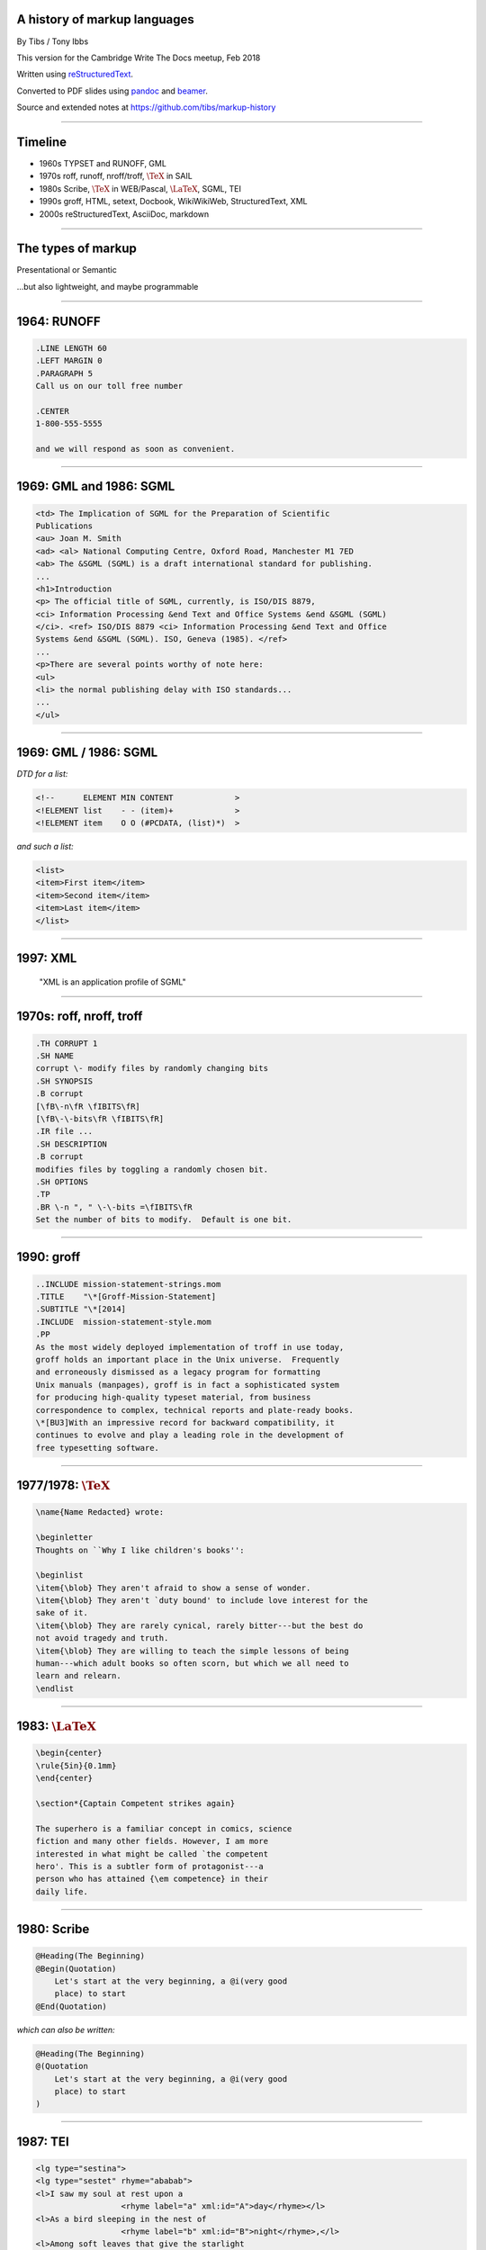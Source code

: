 .. A history of markup languages
.. =============================

.. -------

A history of markup languages
-----------------------------


By Tibs / Tony Ibbs

This version for the Cambridge Write The Docs meetup, Feb 2018

Written using reStructuredText_.

Converted to PDF slides using pandoc_ and beamer_.

Source and extended notes at https://github.com/tibs/markup-history

.. _reStructuredText: http://docutils.sourceforge.net/docs/ref/rst/restructuredtext.html
.. _pandoc: https://pandoc.org
.. _beamer: https://github.com/josephwright/beamer

.. |TeX| replace:: :math:`\text{\TeX}`

.. |LaTeX| replace:: :math:`\text{\LaTeX}`

.. Slide notes are in notes-per-slide.rst - they're too long to fit
.. comfortably in the presenter notes, and this file reads better if
.. "following along" on github without the extra notes being inline.
..
.. Also, it's not clear that pandoc/beamer/PDF supports presenter notes
.. in the way I'd want.

.. Full notes (and links) are in markup-history-extended-notes.rst

----

Timeline
--------

* 1960s TYPSET and RUNOFF, GML
* 1970s roff, runoff, nroff/troff, |TeX| in SAIL
* 1980s Scribe, |TeX| in WEB/Pascal, |LaTeX|, SGML, TEI
* 1990s groff, HTML, setext, Docbook, WikiWikiWeb, StructuredText, XML
* 2000s reStructuredText, AsciiDoc, markdown

----

The types of markup
-------------------

Presentational or Semantic

...but also lightweight, and maybe programmable

----

1964: RUNOFF
------------

.. code:: roff

  .LINE LENGTH 60
  .LEFT MARGIN 0
  .PARAGRAPH 5
  Call us on our toll free number

  .CENTER
  1-800-555-5555

  and we will respond as soon as convenient.

----

1969: GML and 1986: SGML
------------------------

.. code:: sgml

  <td> The Implication of SGML for the Preparation of Scientific
  Publications
  <au> Joan M. Smith
  <ad> <al> National Computing Centre, Oxford Road, Manchester M1 7ED
  <ab> The &SGML (SGML) is a draft international standard for publishing.
  ...
  <h1>Introduction
  <p> The official title of SGML, currently, is ISO/DIS 8879,
  <ci> Information Processing &end Text and Office Systems &end &SGML (SGML)
  </ci>. <ref> ISO/DIS 8879 <ci> Information Processing &end Text and Office
  Systems &end &SGML (SGML). ISO, Geneva (1985). </ref>
  ...
  <p>There are several points worthy of note here:
  <ul>
  <li> the normal publishing delay with ISO standards...
  ...
  </ul>

----

1969: GML / 1986: SGML
----------------------

*DTD for a list:*

.. code:: DTD

  <!--      ELEMENT MIN CONTENT             >
  <!ELEMENT list    - - (item)+             >
  <!ELEMENT item    O O (#PCDATA, (list)*)  >

*and such a list:*

.. code:: sgml

  <list>
  <item>First item</item>
  <item>Second item</item>
  <item>Last item</item>
  </list>

----

1997: XML
---------

 "XML is an application profile of SGML"

----

1970s: roff, nroff, troff
-------------------------

.. code:: roff

  .TH CORRUPT 1
  .SH NAME
  corrupt \- modify files by randomly changing bits
  .SH SYNOPSIS
  .B corrupt
  [\fB\-n\fR \fIBITS\fR]
  [\fB\-\-bits\fR \fIBITS\fR]
  .IR file ...
  .SH DESCRIPTION
  .B corrupt
  modifies files by toggling a randomly chosen bit.
  .SH OPTIONS
  .TP
  .BR \-n ", " \-\-bits =\fIBITS\fR
  Set the number of bits to modify.  Default is one bit.

----

1990: groff
-----------

.. code:: roff

  ..INCLUDE mission-statement-strings.mom
  .TITLE    "\*[Groff-Mission-Statement]
  .SUBTITLE "\*[2014]
  .INCLUDE  mission-statement-style.mom
  .PP
  As the most widely deployed implementation of troff in use today,
  groff holds an important place in the Unix universe.  Frequently
  and erroneously dismissed as a legacy program for formatting
  Unix manuals (manpages), groff is in fact a sophisticated system
  for producing high-quality typeset material, from business
  correspondence to complex, technical reports and plate-ready books.
  \*[BU3]With an impressive record for backward compatibility, it
  continues to evolve and play a leading role in the development of
  free typesetting software.

----

1977/1978: |TeX|
----------------

.. code:: tex

  \name{Name Redacted} wrote:

  \beginletter
  Thoughts on ``Why I like children's books'':

  \beginlist
  \item{\blob} They aren't afraid to show a sense of wonder.
  \item{\blob} They aren't `duty bound' to include love interest for the
  sake of it.
  \item{\blob} They are rarely cynical, rarely bitter---but the best do
  not avoid tragedy and truth.
  \item{\blob} They are willing to teach the simple lessons of being
  human---which adult books so often scorn, but which we all need to
  learn and relearn.
  \endlist

----

1983: |LaTeX|
-------------

.. code:: latex

  \begin{center}
  \rule{5in}{0.1mm}
  \end{center}

  \section*{Captain Competent strikes again}

  The superhero is a familiar concept in comics, science
  fiction and many other fields. However, I am more
  interested in what might be called `the competent
  hero'. This is a subtler form of protagonist---a
  person who has attained {\em competence} in their
  daily life.

----

1980: Scribe
------------

.. code:: scribe

    @Heading(The Beginning)
    @Begin(Quotation)
        Let's start at the very beginning, a @i(very good
        place) to start
    @End(Quotation)

*which can also be written:*

.. code:: scribe

    @Heading(The Beginning)
    @(Quotation
        Let's start at the very beginning, a @i(very good
        place) to start
    )

----

1987: TEI
---------

.. code:: XML

  <lg type="sestina">
  <lg type="sestet" rhyme="ababab">
  <l>I saw my soul at rest upon a
                    <rhyme label="a" xml:id="A">day</rhyme></l>
  <l>As a bird sleeping in the nest of
                    <rhyme label="b" xml:id="B">night</rhyme>,</l>
  <l>Among soft leaves that give the starlight
                     <rhyme label="a" xml:id="C">way</rhyme></l>
  <l>To touch its wings but not its eyes with
                     <rhyme label="b" xml:id="D">light</rhyme>;</l>
  <l>So that it knew as one in visions
                     <rhyme label="a" xml:id="E">may</rhyme>,</l>
  <l>And knew not as men waking, of
                     <rhyme label="b" xml:id="F">delight</rhyme>.</l>
  </lg>

----

1991: HTML
----------

.. code:: HTML

  <!DOCTYPE html>
  <html>
    <head>
      <title>This is a title</title>
    </head>
    <body>
      <p>Hello world!</p>
    </body>
  </html>

----

1991: Docbook
-------------

.. code:: XML

  <?xml version="1.0" encoding="UTF-8"?>
  <!DOCTYPE article PUBLIC "-//OASIS//DTD Simplified DocBook XML V1.0//EN"
  "http://www.oasis-open.org/docbook/xml/simple/1.0/sdocbook.dtd">
  <article>
    <title>DocBook Tutorial</title>
    <articleinfo>
      <author>
        <firstname>Adrian</firstname> <surname>Giurca</surname>
      </author>
      <date>April 5, 2005</date>
    </articleinfo>
    <section>
      <title>What is DocBook ?</title>
      <para>DocBook is an SGML dialect developed by O'Reilly and HaL
        Computer Systems in 1991.</para>
    </section>
  </article>

----

1991: setext
------------

.. code:: reST

   This is the title. There can be only one.
   =========================================
     Body text must be indented by two spaces.

   A subheading
   ------------
     **Bold words** and ~italic~ are supported. _Underlined_words_ are
     also supported. `Backquoted words` are not touched.

   > This text will be represented using a monospaced font.

   * This text will have a bullet mark before it.

   .. Two dots introduce text that can be ignored.
   .. Two dots alone mean the logical end of text.
   ..

----

1994/1995: wikiwikiweb
----------------------

.. code:: wiki

  Paragraphs are not indented.

  * This is a list item
  ** This is a sub-list item

    Indented text is monospaced.

  We have ''emphasis'', '''bold''', '''''bold italic''''', and a
  LinkToAnotherPage.

  But we can A''''''voidMakingAWikiLink.

  No HTML, tables, headers, maths, scripts.
  No links within a page.

----


1996: StructuredText
--------------------

.. code:: reST

   This is a heading

     This is a paragraph. Body text is indented.

     - This is a list item. Words can be *emphasized*, _underlined_,
     **strong** or 'inline' - yes, that's using single quotes [1].

     o This is a list item as well. List items must be separated by
     a blank line from other entities.

     This is a sub-heading

       Sub-section body text is indented even further. This
       indented body text makes the sub-heading a heading.

   .. [1] Or we could use ``backquotes``.

----

2001/2002: reStructuredText
---------------------------

.. code:: reST

   This is a heading
   =================
   This is a paragraph. Body text is not indented.

     - This is a list item. Words can be *emphasized*, **strong** or
       ``teletype`` - yes, that's paired backquotes [1]_.
     - This is a list item as well. We don't need blank lines between
       list items. 

       This is more of the second list item. It is indented appropriately.

   This is a sub-heading
   ---------------------
   Sub-section body text is not indented either.

   .. [1] Note the indentation inside the list item.

-----

2002: Asciidoc
--------------

.. There doesn't seem to be a Pygments mode for AsciiDoc

.. code:: reST

  = This is a title heading
  This is a paragraph. Body text is not indented.

  - This is a list item. Words can be _italic_, *bold* or +mono+ - yes,
    that's paired plus-signs.
  - This is a list item as well. We don't need blank lines between list
    items.
  +
  This is more of the second list item. It is "`joined on`" by the
  `+`.footnote:[Note the quotation marks around _joined on_.]

  == This is a sub-heading
  Sub-section body text is not indented either.

----

2004: markdown
--------------

.. code:: markdown

   # This is a heading
   This is a paragraph. Body text is not indented.

   - This is a list item. Words can be *emphasized*, **strong** or
   `inline` - that's single backquotes.
   - This is a list item as well. We don't need blank lines between
   list items.

       This is more of the second list item. Its first line must be
     indented by 4 spaces or a tab.

   ## This is a sub-heading
   Sub-section body text is not indented either.

   (No footnotes, but you can (!) include <tt>HTML</tt>.)

----

Fin
---

* 1960s TYPSET and RUNOFF, GML
* 1970s roff, runoff, nroff/troff, |TeX| in SAIL
* 1980s Scribe, |TeX| in WEB/Pascal, |LaTeX|, SGML, TEI
* 1990s groff, HTML, setext, Docbook, WikiWikiWeb, StructuredText, XML
* 2000s reStructuredText, AsciiDoc, markdown

Written using reStructuredText_.

Converted to PDF slides using pandoc_ and beamer_.

Source and extended notes at https://github.com/tibs/markup-history

.. Since this version is to give to Write the Docs, I assume they know
.. about the relevant website
.. You may also be interested in Write the Docs: http://www.writethedocs.org/

.. vim: set filetype=rst tabstop=8 softtabstop=2 shiftwidth=2 expandtab:
